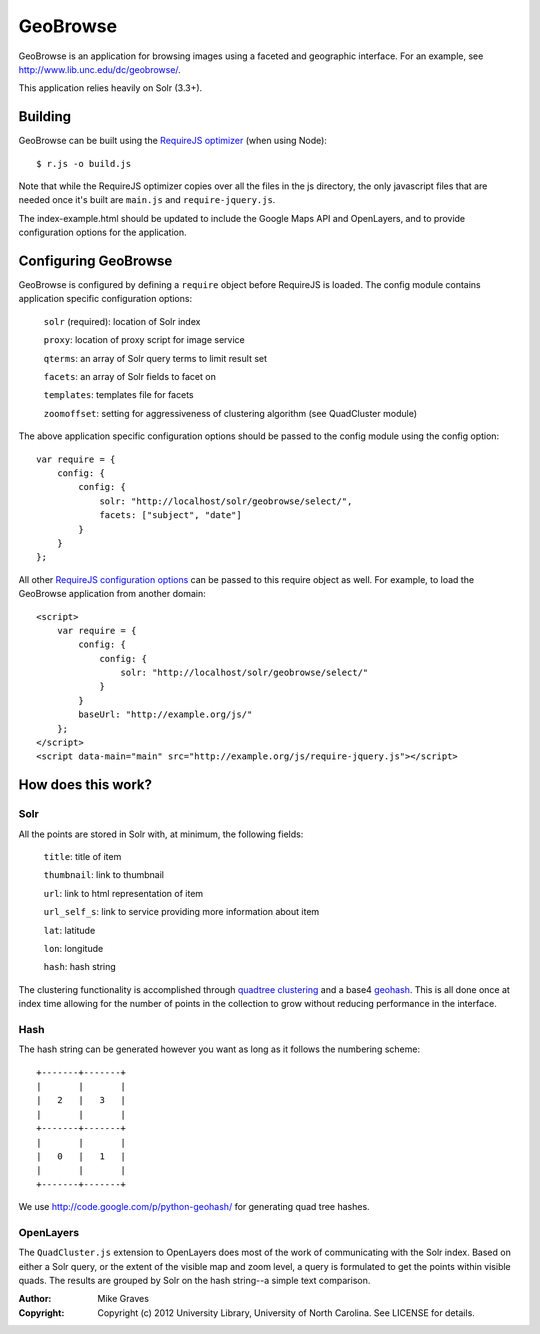 GeoBrowse
=====================================================

GeoBrowse is an application for browsing images using a faceted and geographic
interface. For an example, see http://www.lib.unc.edu/dc/geobrowse/.

This application relies heavily on Solr (3.3+).

Building
--------

GeoBrowse can be built using the `RequireJS optimizer
<http://requirejs.org/docs/optimization.html>`_ (when using Node)::

$ r.js -o build.js

Note that while the RequireJS optimizer copies over all the files in the js directory,
the only javascript files that are needed once it's built are ``main.js`` and
``require-jquery.js``.

The index-example.html should be updated to include the Google Maps API and
OpenLayers, and to provide configuration options for the application.

Configuring GeoBrowse
---------------------

GeoBrowse is configured by defining a ``require`` object before RequireJS is
loaded. The config module contains application specific configuration options:

    ``solr`` (required): location of Solr index

    ``proxy``: location of proxy script for image service

    ``qterms``: an array of Solr query terms to limit result set

    ``facets``: an array of Solr fields to facet on

    ``templates``: templates file for facets

    ``zoomoffset``: setting for aggressiveness of clustering algorithm (see QuadCluster module)

The above application specific configuration options should be passed to the
config module using the config option::

    var require = {
        config: {
            config: {
                solr: "http://localhost/solr/geobrowse/select/",
                facets: ["subject", "date"]
            }
        }
    };

All other `RequireJS configuration options <http://requirejs.org/docs/api.html#config>`_
can be passed to this require object as well. For example, to load the GeoBrowse
application from another domain::

    <script>
        var require = {
            config: {
                config: {
                    solr: "http://localhost/solr/geobrowse/select/"
                }
            }
            baseUrl: "http://example.org/js/"
        };
    </script>
    <script data-main="main" src="http://example.org/js/require-jquery.js"></script>


How does this work?
-------------------

Solr
~~~~

All the points are stored in Solr with, at minimum, the following fields:

    ``title``: title of item

    ``thumbnail``: link to thumbnail

    ``url``: link to html representation of item

    ``url_self_s``: link to service providing more information about item

    ``lat``: latitude

    ``lon``: longitude

    ``hash``: hash string

The clustering functionality is accomplished through `quadtree clustering
<http://en.wikipedia.org/wiki/Quadtree>`_ and a base4 `geohash
<http://en.wikipedia.org/wiki/Geohash>`_. This is all done once at index time
allowing for the number of points in the collection to grow without reducing
performance in the interface.

Hash
~~~~

The hash string can be generated however you want as long as it follows the
numbering scheme::

 +-------+-------+
 |       |       |
 |   2   |   3   |
 |       |       |
 +-------+-------+
 |       |       |
 |   0   |   1   |
 |       |       |
 +-------+-------+

We use http://code.google.com/p/python-geohash/ for generating quad tree hashes.

OpenLayers
~~~~~~~~~~

The ``QuadCluster.js`` extension to OpenLayers does most of the work of
communicating with the Solr index. Based on either a Solr query, or the extent
of the visible map and zoom level, a query is formulated to get the points
within visible quads. The results are grouped by Solr on the hash string--a
simple text comparison.

:Author:
    Mike Graves
:Copyright:
    Copyright (c) 2012 University Library, University of North Carolina. See LICENSE for details.